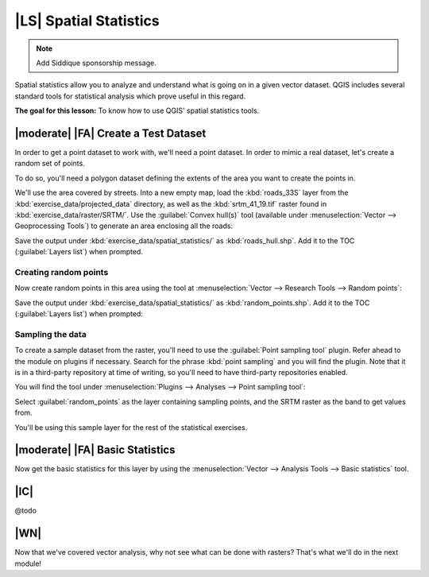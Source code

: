 |LS| Spatial Statistics
===============================================================================

.. note:: Add Siddique sponsorship message.

Spatial statistics allow you to analyze and understand what is going on in a
given vector dataset. QGIS includes several standard tools for statistical
analysis which prove useful in this regard.

**The goal for this lesson:** To know how to use QGIS' spatial statistics
tools.

|moderate| |FA| Create a Test Dataset
-------------------------------------------------------------------------------

In order to get a point dataset to work with, we'll need a point dataset. In
order to mimic a real dataset, let's create a random set of points.

To do so, you'll need a polygon dataset defining the extents of the area you
want to create the points in.

We'll use the area covered by streets. Into a new empty map, load the
:kbd:`roads_33S` layer from the :kbd:`exercise_data/projected_data` directory,
as well as the :kbd:`srtm_41_19.tif` raster found in
:kbd:`exercise_data/raster/SRTM/`. Use the :guilabel:`Convex hull(s)` tool
(available under :menuselection:`Vector --> Geoprocessing Tools`) to generate
an area enclosing all the roads:

.. image:: ../_static/vector_analysis/059.png
   :align: center

Save the output under :kbd:`exercise_data/spatial_statistics/` as
:kbd:`roads_hull.shp`. Add it to the TOC (:guilabel:`Layers list`) when
prompted.

Creating random points
...............................................................................

Now create random points in this area using the tool at :menuselection:`Vector
--> Research Tools --> Random points`:

.. image:: ../_static/vector_analysis/060.png
   :align: center

Save the output under :kbd:`exercise_data/spatial_statistics/` as
:kbd:`random_points.shp`. Add it to the TOC (:guilabel:`Layers list`) when
prompted:

.. image:: ../_static/vector_analysis/061.png
   :align: center

Sampling the data
...............................................................................

To create a sample dataset from the raster, you'll need to use the
:guilabel:`Point sampling tool` plugin. Refer ahead to the module on plugins if
necessary. Search for the phrase :kbd:`point sampling` and you will find the
plugin. Note that it is in a third-party repository at time of writing, so
you'll need to have third-party repositories enabled.

You will find the tool under :menuselection:`Plugins --> Analyses --> Point
sampling tool`:

.. image:: ../_static/vector_analysis/063.png
   :align: center

Select :guilabel:`random_points` as the layer containing sampling points, and
the SRTM raster as the band to get values from.

You'll be using this sample layer for the rest of the statistical exercises.

|moderate| |FA| Basic Statistics
-------------------------------------------------------------------------------

Now get the basic statistics for this layer by using the :menuselection:`Vector
--> Analysis Tools --> Basic statistics` tool. 

.. image:: ../_static/vector_analysis/062.png
   :align: center

|IC|
-------------------------------------------------------------------------------

@todo

|WN|
-------------------------------------------------------------------------------

Now that we've covered vector analysis, why not see what can be done with
rasters? That's what we'll do in the next module!

